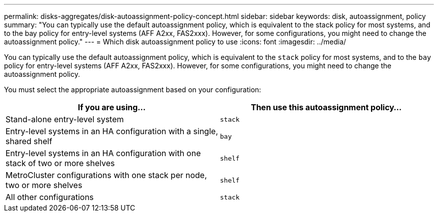 ---
permalink: disks-aggregates/disk-autoassignment-policy-concept.html
sidebar: sidebar
keywords: disk, autoassignment, policy
summary: "You can typically use the default autoassignment policy, which is equivalent to the stack policy for most systems, and to the bay policy for entry-level systems (AFF A2xx, FAS2xxx). However, for some configurations, you might need to change the autoassignment policy."
---
= Which disk autoassignment policy to use
:icons: font
:imagesdir: ../media/

[.lead]
You can typically use the default autoassignment policy, which is equivalent to the `stack` policy for most systems, and to the `bay` policy for entry-level systems (AFF A2xx, FAS2xxx). However, for some configurations, you might need to change the autoassignment policy.

You must select the appropriate autoassignment based on your configuration:

|===

h| If you are using... h| Then use this autoassignment policy...

a|
Stand-alone entry-level system
a|
`stack`
a|
Entry-level systems in an HA configuration with a single, shared shelf
a|
`bay`
a|
Entry-level systems in an HA configuration with one stack of two or more shelves
a|
`shelf`
a|
MetroCluster configurations with one stack per node, two or more shelves
a|
`shelf`
a|
All other configurations
a|
`stack`
|===
